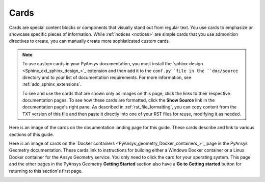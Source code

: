 .. _cards:

Cards
=====

Cards are special content blocks or components that visually stand out from
regular text. You use cards to emphasize or showcase specific pieces of
information. While :ref:`notices <notices>` are simple cards that you use
admonition directives to create, you can manually create more sophisticated
custom cards.

.. note::
   To use custom cards in your PyAnsys documentation, you must install
   the `sphinx-design <Sphinx_ext_sphinx_design_>`_ extension and then
   add it to the ``conf.py``file in the ``doc/source`` directory and to
   your list of documentation requirements. For more information, see
   :ref:`add_sphinx_extensions`.

   To see and use the cards that are shown only as images on this page,
   click the links to their respective documentation pages. To see how these
   cards are formatted, click the **Show Source** link in the documentation page's
   right pane. As described in :ref:`rst_file_formatting`, you can copy content
   from the TXT version of this file and then paste it directly into one of your
   RST files for reuse, modifying it as needed.

Here is an image of the cards on the documentation landing page for this guide.
These cards describe and link to various sections of this guide.

.. image:: ..//_static/card-dev-guide-home-page.png
   :alt: Cards on the home page of the *PyAnsys developer's guide*

Here is an image of cards on the `Docker containers <PyAnsys_geometry_Docker_containers_>`_
page in the PyAnsys Geometry documentation. These cards link to instructions for building
either a Windows Docker container or a Linux Docker container for the Ansys Geometry service.
You only need to click the card for your operating system. This page and the other pages
in the PyAnsys Geometry **Getting Started** section also have a **Go to Getting started**
button for returning to this section's first page.

.. image:: ..//_static/card-docker-containers-pyansys-geometry.png
   :alt: Cards on the Docker containers page in the PyAnsys Geometry documentation
